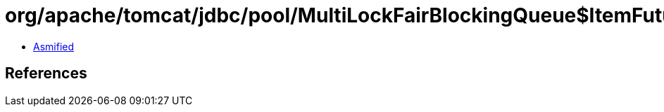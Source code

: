 = org/apache/tomcat/jdbc/pool/MultiLockFairBlockingQueue$ItemFuture.class

 - link:MultiLockFairBlockingQueue$ItemFuture-asmified.java[Asmified]

== References

